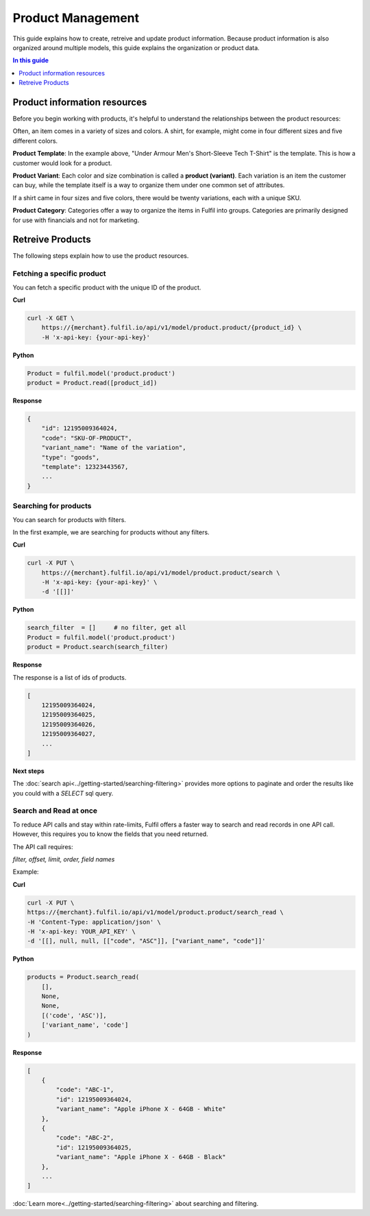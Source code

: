 Product Management
==================

This guide explains how to create, retreive and update product information.
Because product information is also organized around multiple models, this 
guide explains the organization or product data.

.. contents:: In this guide
   :local:
   :depth: 1

Product information resources
-----------------------------

Before you begin working with products, it's helpful to understand the relationships
between the product resources:

.. image:: ../_static/images/article-images/product-structure.png

Often, an item comes in a variety of sizes and colors. A shirt, for example, might 
come in four different sizes and five different colors.

.. image:: ../_static/images/article-images/template-variants.png

**Product Template**: In the example above, "Under Armour Men's Short-Sleeve Tech T-Shirt"
is the template. This is how a customer would look for a product.

**Product Variant**: Each color and size combination is called a **product (variant)**. 
Each variation is an item the customer can buy, while the template itself is a way to 
organize them under one common set of attributes.

If a shirt came in four sizes and five colors, there would be twenty variations, each with
a unique SKU.

**Product Category**: Categories offer a way to organize the items in Fulfil into groups.
Categories are primarily designed for use with financials and not for marketing.

.. image:: ../_static/images/article-images/categories.png

Retreive Products
------------------

The following steps explain how to use the product resources.

Fetching a specific product
```````````````````````````

You can fetch a specific product with the unique ID of the product.

**Curl**

.. code-block:: shell
    
    curl -X GET \
        https://{merchant}.fulfil.io/api/v1/model/product.product/{product_id} \
        -H 'x-api-key: {your-api-key}'

**Python**

.. code-block:: python

    Product = fulfil.model('product.product')
    product = Product.read([product_id])

**Response**

.. code-block:: js

    {
        "id": 12195009364024,
        "code": "SKU-OF-PRODUCT",
        "variant_name": "Name of the variation",
        "type": "goods",
        "template": 12323443567,
        ...
    }

Searching for products
``````````````````````

You can search for products with filters.

In the first example, we are searching for products without any filters.

**Curl**

.. code-block:: shell

    curl -X PUT \
        https://{merchant}.fulfil.io/api/v1/model/product.product/search \
        -H 'x-api-key: {your-api-key}' \
        -d '[[]]'

**Python**

.. code-block:: python

    search_filter  = []     # no filter, get all
    Product = fulfil.model('product.product')
    product = Product.search(search_filter)


**Response**

The response is a list of ids of products.

.. code-block:: javascript

    [
        12195009364024,
        12195009364025,
        12195009364026,
        12195009364027,
        ...
    ]

**Next steps**

The :doc:`search api<../getting-started/searching-filtering>` provides more options
to paginate and order the results like you could with a `SELECT` sql query.

Search and Read at once
````````````````````````

To reduce API calls and stay within rate-limits, Fulfil offers a faster
way to search and read records in one API call. However, this requires
you to know the fields that you need returned.

The API call requires:

`filter, offset, limit, order, field names`

Example:

**Curl**

.. code-block:: shell

    curl -X PUT \
    https://{merchant}.fulfil.io/api/v1/model/product.product/search_read \
    -H 'Content-Type: application/json' \
    -H 'x-api-key: YOUR_API_KEY' \
    -d '[[], null, null, [["code", "ASC"]], ["variant_name", "code"]]'

**Python**

.. code-block:: python

    products = Product.search_read(
        [],
        None,
        None,
        [('code', 'ASC')],
        ['variant_name', 'code']
    )

**Response**

.. code-block:: javascript

    [
        {
            "code": "ABC-1",
            "id": 12195009364024,
            "variant_name": "Apple iPhone X - 64GB - White"
        },
        {
            "code": "ABC-2",
            "id": 12195009364025,
            "variant_name": "Apple iPhone X - 64GB - Black"
        },
        ...
    ]

:doc:`Learn more<../getting-started/searching-filtering>` about searching 
and filtering.
